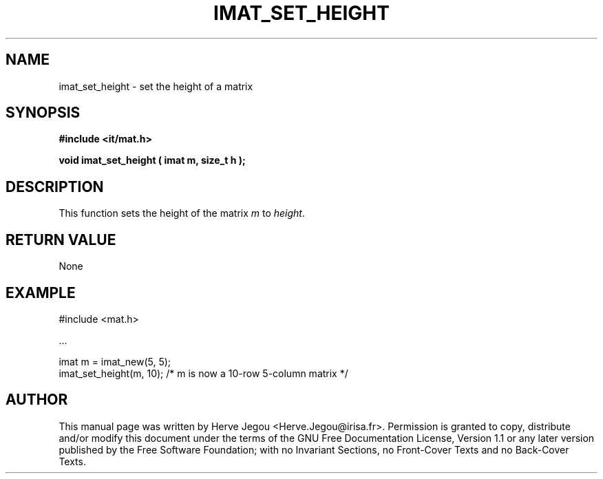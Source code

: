 .\" This manpage has been automatically generated by docbook2man 
.\" from a DocBook document.  This tool can be found at:
.\" <http://shell.ipoline.com/~elmert/comp/docbook2X/> 
.\" Please send any bug reports, improvements, comments, patches, 
.\" etc. to Steve Cheng <steve@ggi-project.org>.
.TH "IMAT_SET_HEIGHT" "3" "01 August 2006" "" ""

.SH NAME
imat_set_height \- set the height of a matrix
.SH SYNOPSIS
.sp
\fB#include <it/mat.h>
.sp
void imat_set_height ( imat m, size_t h
);
\fR
.SH "DESCRIPTION"
.PP
This function sets the height of the matrix \fIm\fR to \fIheight\fR\&.  
.SH "RETURN VALUE"
.PP
None
.SH "EXAMPLE"

.nf

#include <mat.h>

\&...

imat m = imat_new(5, 5);
imat_set_height(m, 10); /* m is now a 10-row 5-column matrix */
.fi
.SH "AUTHOR"
.PP
This manual page was written by Herve Jegou <Herve.Jegou@irisa.fr>\&.
Permission is granted to copy, distribute and/or modify this
document under the terms of the GNU Free
Documentation License, Version 1.1 or any later version
published by the Free Software Foundation; with no Invariant
Sections, no Front-Cover Texts and no Back-Cover Texts.
